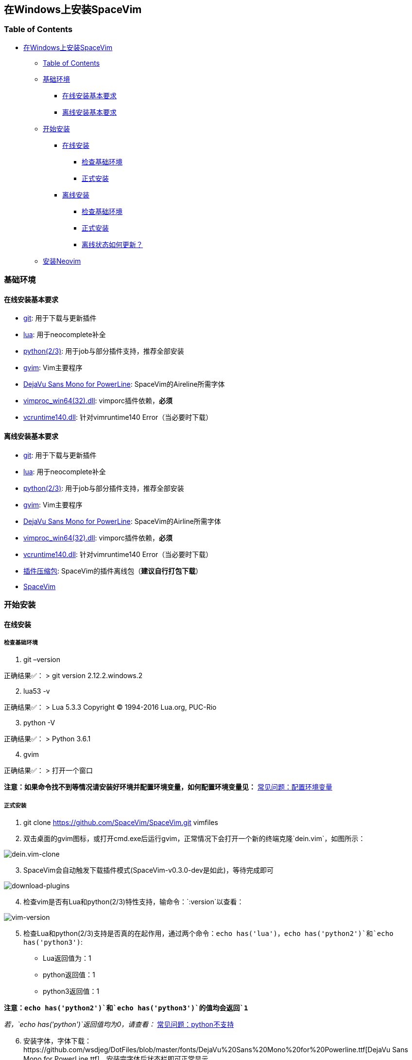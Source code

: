 == 在Windows上安装SpaceVim

=== Table of Contents

* link:#在windows上安装spacevim[在Windows上安装SpaceVim]
** link:#table-of-contents[Table of Contents]
** link:#基础环境[基础环境]
*** link:#在线安装基本要求[在线安装基本要求]
*** link:#离线安装基本要求[离线安装基本要求]
** link:#开始安装[开始安装]
*** link:#在线安装[在线安装]
**** link:#检查基础环境[检查基础环境]
**** link:#正式安装[正式安装]
*** link:#离线安装[离线安装]
**** link:#检查基础环境-1[检查基础环境]
**** link:#正式安装-1[正式安装]
**** link:#离线状态如何更新？[离线状态如何更新？]
** link:#安装neovim[安装Neovim]

=== 基础环境

==== 在线安装基本要求

* https://git-scm.com/download[git]: 用于下载与更新插件
* http://luabinaries.sourceforge.net/download.html[lua]: 用于neocomplete补全
* https://www.python.org/downloads[python(2/3)]: 用于job与部分插件支持，推荐全部安装
* https://github.com/vim/vim-win32-installer/releases[gvim]: Vim主要程序
* https://github.com/wsdjeg/DotFiles/blob/master/fonts/DejaVu%20Sans%20Mono%20for%20Powerline.ttf[DejaVu Sans Mono for PowerLine]: SpaceVim的Aireline所需字体
* https://github.com/Shougo/vimproc.vim/releases[vimproc_win64(32).dll]: vimporc插件依赖，*必须*
* https://www.dllme.com/dll/download/29939/vcruntime140.dll[vcruntime140.dll]: 针对vimruntime140 Error（当必要时下载）

==== 离线安装基本要求

* https://git-scm.com/download[git]: 用于下载与更新插件
* http://luabinaries.sourceforge.net/download.html[lua]: 用于neocomplete补全
* https://www.python.org/downloads[python(2/3)]: 用于job与部分插件支持，推荐全部安装
* https://github.com/vim/vim-win32-installer/releases[gvim]: Vim主要程序
* https://github.com/wsdjeg/DotFiles/blob/master/fonts/DejaVu%20Sans%20Mono%20for%20Powerline.ttf[DejaVu Sans Mono for PowerLine]: SpaceVim的Airline所需字体
* https://github.com/Shougo/vimproc.vim/releases[vimproc_win64(32).dll]: vimporc插件依赖，*必须*
* https://www.dllme.com/dll/download/29939/vcruntime140.dll[vcruntime140.dll]: 针对vimruntime140 Error（当必要时下载）
* https://github.com/Gabirel/Hack-SpaceVim/releases[插件压缩包]: SpaceVim的插件离线包（*建议自行打包下载*）
* https://github.com/SpaceVim/SpaceVim.git[SpaceVim]

=== 开始安装

==== 在线安装

===== 检查基础环境

[arabic]
. git –version

正确结果✅： > git version 2.12.2.windows.2

[arabic, start=2]
. lua53 -v

正确结果✅： > Lua 5.3.3 Copyright (C) 1994-2016 Lua.org, PUC-Rio

[arabic, start=3]
. python -V

正确结果✅： > Python 3.6.1

[arabic, start=4]
. gvim

正确结果✅： > 打开一个窗口

*注意：如果命令找不到等情况请安装好环境并配置环境变量，如何配置环境变量见：* link:../FAQ.md#配置环境变量[常见问题：配置环境变量]

===== 正式安装

[arabic]
. git clone https://github.com/SpaceVim/SpaceVim.git vimfiles
. 双击桌面的gvim图标，或打开cmd.exe后运行gvim，正常情况下会打开一个新的终端克隆`dein.vim`，如图所示：

image:https://gist.githubusercontent.com/Gabirel/b71a01cce86df216abd4fd0968864942/raw/2ac0304f46db1c6470f8f4982296d08875de2894/clone-dein.vim.PNG[dein.vim-clone]

[arabic, start=3]
. SpaceVim会自动触发下载插件模式(SpaceVim-v0.3.0-dev是如此)，等待完成即可

image:https://gist.github.com/Gabirel/b71a01cce86df216abd4fd0968864942/raw/a6de44e130d2c5ec1dec28601b8d952c8231f0a0/download-plugins.PNG[download-plugins]

[arabic, start=4]
. 检查vim是否有Lua和python(2/3)特性支持，输命令：`:version`以查看：

image:https://gist.github.com/Gabirel/b71a01cce86df216abd4fd0968864942/raw/1711e0d2ca9e22d8e3b4942498b0a77f9b25dd2c/vim-version-check.PNG[vim-version]

[arabic, start=5]
. 检查Lua和python(2/3)支持是否真的在起作用，通过两个命令：`echo has('lua')`，`echo has('python2')`和`echo has('python3')`:
* Lua返回值为：1
* python返回值：1
* python3返回值：1

*注意：`echo has('python2')`和`echo has('python3')`的值均会返回`1`*

_若，`echo has('python')`返回值均为0，请查看：_ link:../FAQ.md#python不支持[常见问题：python不支持]

[arabic, start=6]
. 安装字体，字体下载：https://github.com/wsdjeg/DotFiles/blob/master/fonts/DejaVu%20Sans%20Mono%20for%20Powerline.ttf[DejaVu Sans Mono for PowerLine.ttf]，安装完字体后状态栏即可正常显示
. 解决`vimproc.dll错误`，错误如下图：

image:https://gist.github.com/Gabirel/b71a01cce86df216abd4fd0968864942/raw/e7f27e84947f13bc9c91812881e47f2961162fc2/vimproc-dll-error.PNG[vimproc-dll]

https://github.com/Shougo/vimproc.vim/releases[点我下载]，位置放在：`C:\Users\<Your Name>\.cache\vimfiles\repos\github.com\Shougo\vimproc.vim\lib`

*恭喜，安装完成！*

==== 离线安装

===== 检查基础环境

检查列表同link:#检查基础环境[在线安装: 检查基础环境]相同，故不再赘述：

* git
* lua
* python(2/3)
* gvim

===== 正式安装

因link:#正式安装[在线安装： 正式安装]中已有详细说明，故不赘述重复部分，只对不同点作出详细说明：

[arabic]
. git clone https://github.com/SpaceVim/SpaceVim.git vimfiles
. 解压打包好的插件列表至：

____
C:<Your Name>
____

dein.vim是SpaceVim的插件管理器，原本是通过在线方式自动触发下载的，因当前的离线安装环境，就必须要提前下载下来

*注意：你也可以下载打包好的插件离线包，但是官方强烈建议自行在本地下载后打包以便于使让各个插件处于最新的状态，让各个插件能为你高效地工作。*

*新人看这里的时候眼睛请睁大，需要打包的位置是：`~/.cache/vimfiles`*

[arabic, start=3]
. 打开gvim查看SpaceVim是否正常启动

*注意：如果是自行打包的插件离线包，请注意vimproc_dll是否存在。*

若有`vimproc's dll`，请按照link:#正式安装[在线安装：正式安装]中的安装手册来进行修补。

[arabic, start=4]
. 检查lua和python是否完全支持，步骤如link:#正式安装[在线安装：正式安装]相同
. 安装字体，请**提前下载好**: https://github.com/wsdjeg/DotFiles/blob/master/fonts/DejaVu%20Sans%20Mono%20for%20Powerline.ttf[DejaVu Sans Mono for PowerLine.ttf].

在安装完字体后，状态栏应该就可以正常工作了。

*恭喜，离线安装完成！*

===== 离线状态如何更新？

[@TamaMcGlinn](https://github.com/TamaMcGlinn) 提出了使用 https://git-scm.com/docs/git-bundle[`git bundle`] 想法。这个想法十分适合插件的增量更新。

这样一来，你就不需要通过**U盘**或者**内部邮件**的方式来进行全量拷贝。

不过，不幸的是，目前为止使用这种增量更新的方式，你必须要写脚本来达到你的增量更新的目的。官方并没有提供相关的操作。

具体的细节请看： https://github.com/Gabirel/Hack-SpaceVim/issues/12#issuecomment-654206784[Instructions For Installing SpaceVim - OFFLINE]

=== 安装Neovim

[arabic]
. 根据施主的操作系统，选择下载https://github.com/neovim/neovim/wiki/Installing-Neovim#windows[Neovim]
. 把Neovim的`bin`目录加入path中
. 运行neovim
. 如果缺少`vcruntime140.dll`，请https://www.dllme.com/dll/download/29939/vcruntime140.dll[点我下载]
. 安装python2或者python3或者均安装，Neovim支持python2/3同时存在
. 添加neovim-python

* python2:

____
py -2 pip install –user –upgrade neovim
____

* python3

____
py -3 pip install –user –upgrade neovim
____

[arabic, start=7]
. 在neovim-qt.exe中，执行命令：`:CheckHealth` 来查看python2/3是否支持，支持的结果如图所示：

有python2支持： image:https://gist.github.com/Gabirel/b71a01cce86df216abd4fd0968864942/raw/5aff57c9397cd26dba23dd0d81b94fa9cf061b56/nvim-python2-support-success.PNG[nvim-python2-support-success]

没有python3支持： image:https://gist.github.com/Gabirel/b71a01cce86df216abd4fd0968864942/raw/5aff57c9397cd26dba23dd0d81b94fa9cf061b56/nvim-python3-support-failure.PNG[nvim-python3-support-failure]

若施主想要有python3支持，请按照第6步进行安装；同样，如果想要有ruby支持按照建议的命令执行即可

[arabic, start=8]
. 安装SpaceVim

____
git clone https://github.com/SpaceVim/SpaceVim.git %userprofile% +
____

*注意：neovim中施主不需要安装Lua支持，因为neovim(v0.2)目前不支持Lua，因此SpaceVim不会使用neocomplete，而会使用deopelete*

'''''

link:installation-for-linux.md##在linux上安装spacevim[Linux指南] | link:../FAQ.md#faq[常见问题] | link:../README.md#table-of-contents[索引] | link:../../README.md#hack-spacevim[English Document]
